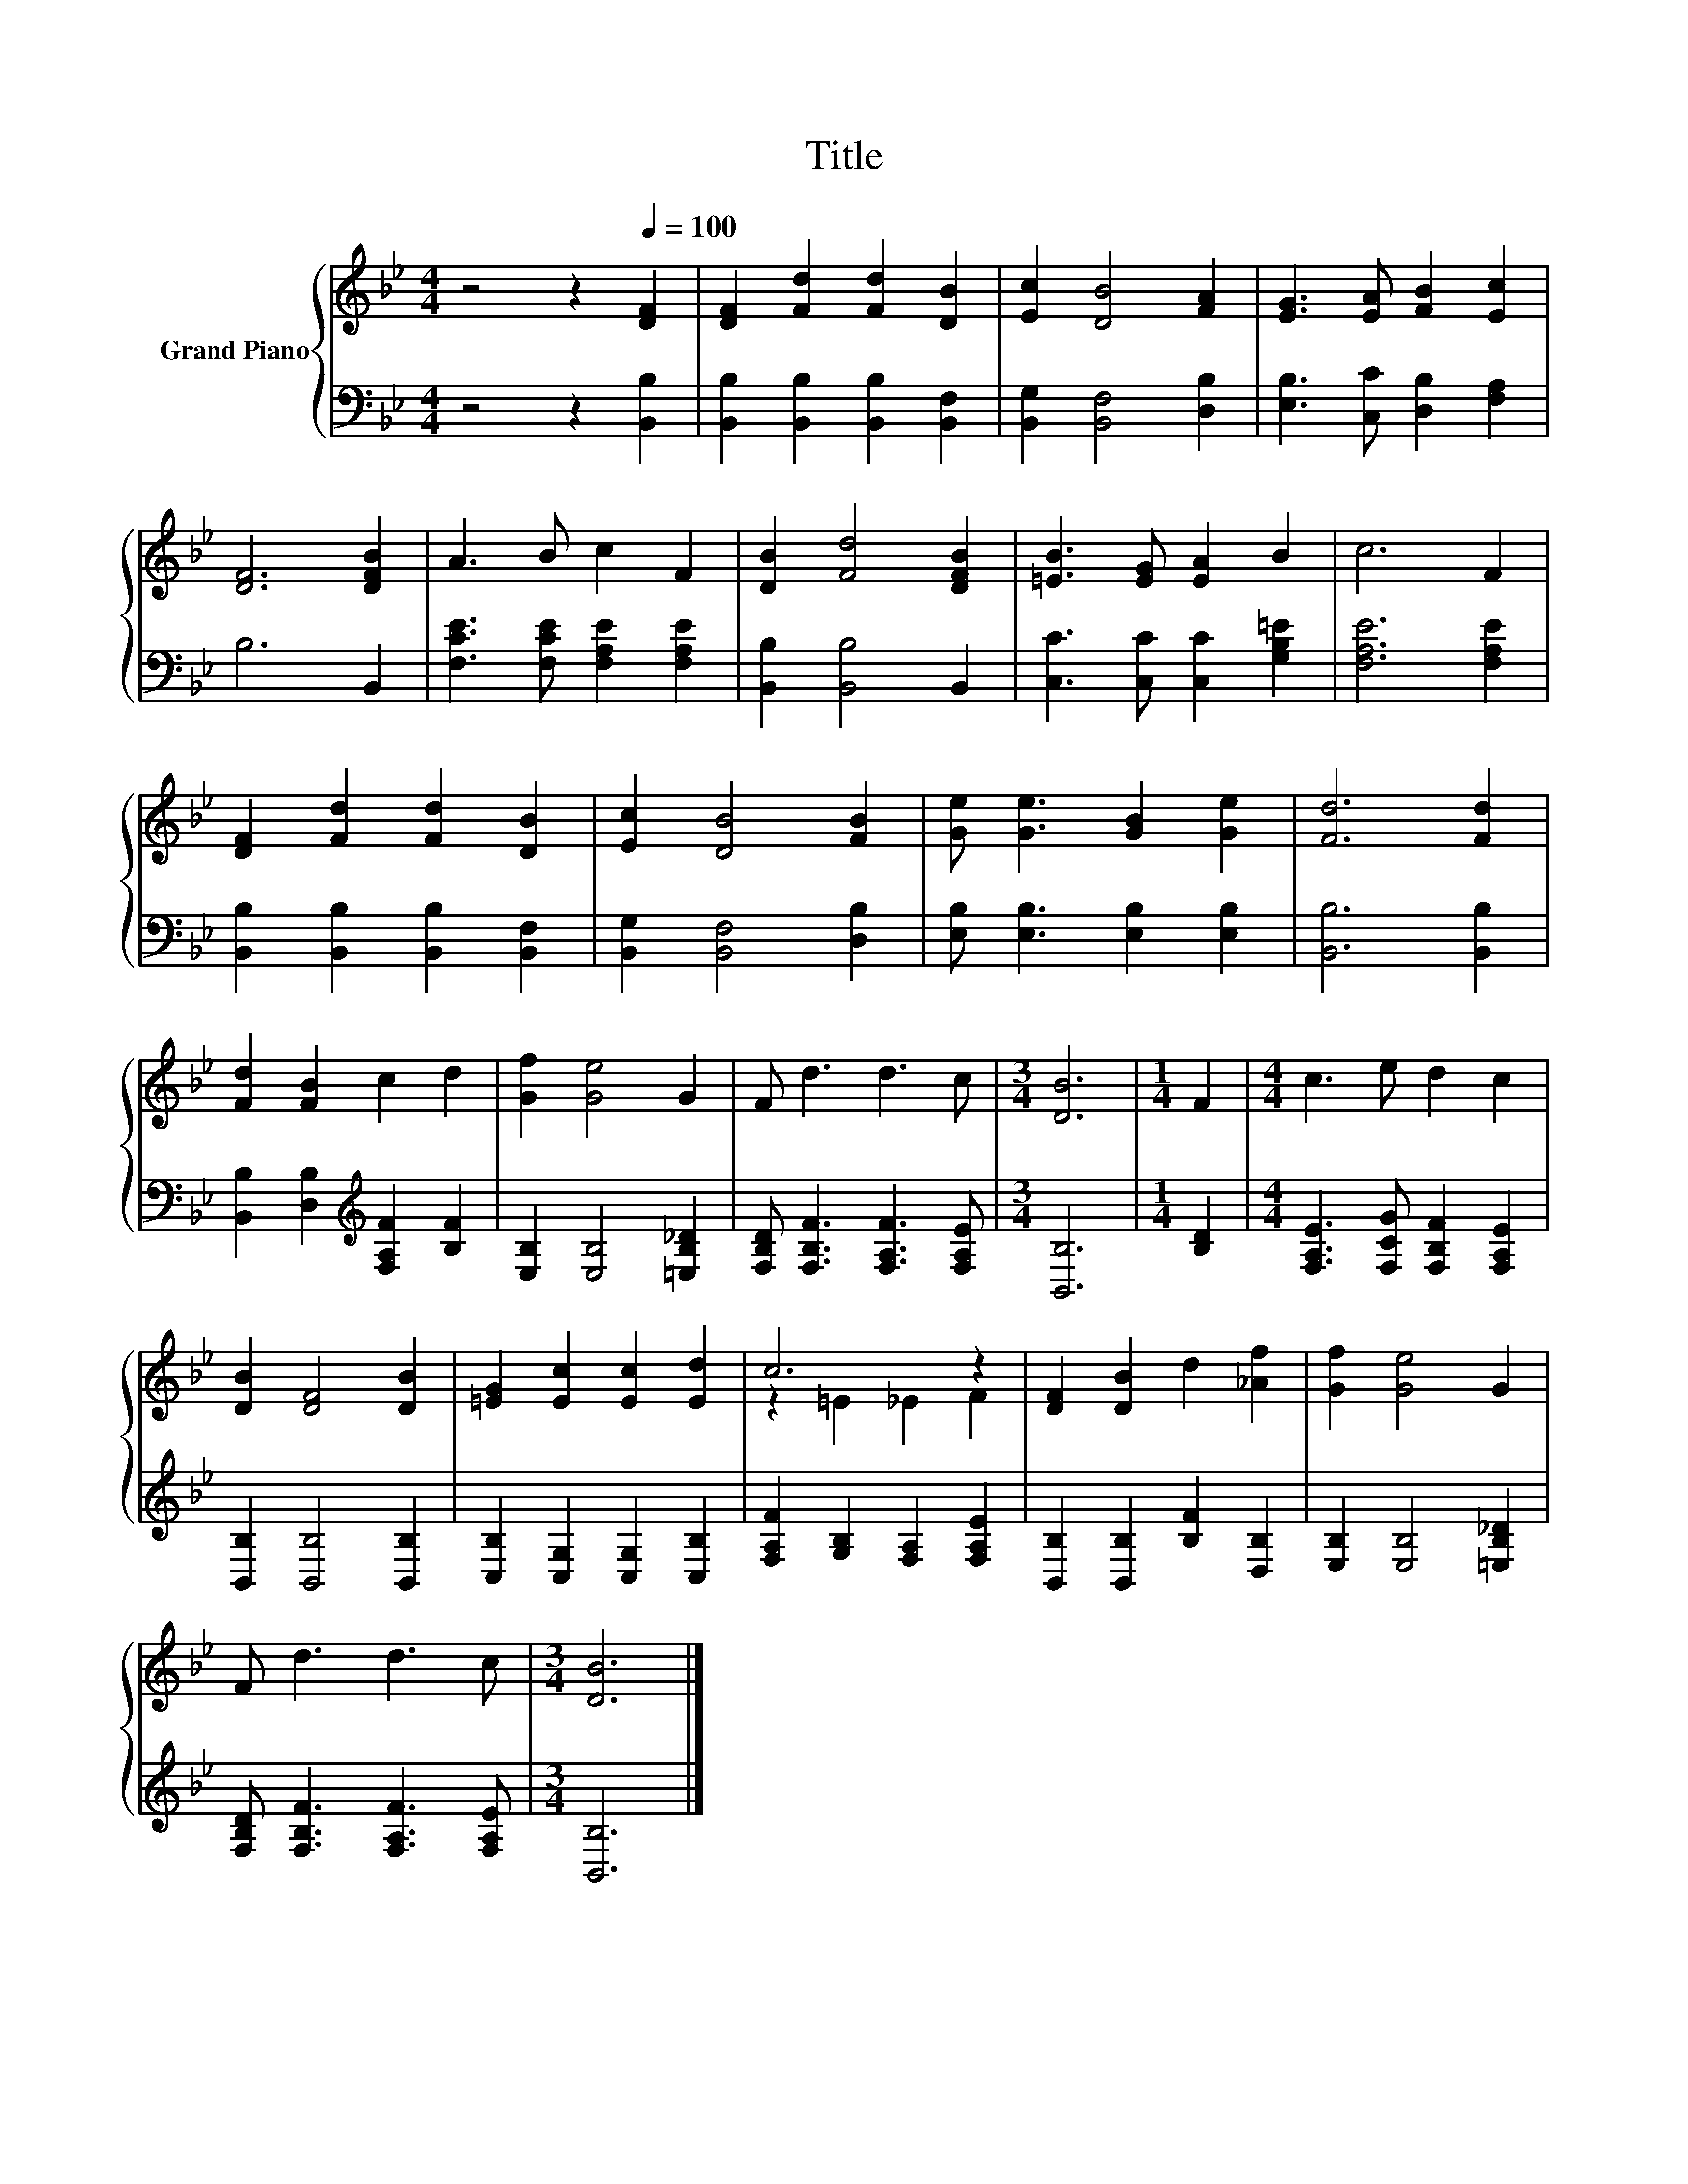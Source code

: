 X:1
T:Title
%%score { ( 1 3 ) | 2 }
L:1/8
M:4/4
K:Bb
V:1 treble nm="Grand Piano"
V:3 treble 
V:2 bass 
V:1
 z4 z2[Q:1/4=100] [DF]2 | [DF]2 [Fd]2 [Fd]2 [DB]2 | [Ec]2 [DB]4 [FA]2 | [EG]3 [EA] [FB]2 [Ec]2 | %4
 [DF]6 [DFB]2 | A3 B c2 F2 | [DB]2 [Fd]4 [DFB]2 | [=EB]3 [EG] [EA]2 B2 | c6 F2 | %9
 [DF]2 [Fd]2 [Fd]2 [DB]2 | [Ec]2 [DB]4 [FB]2 | [Ge] [Ge]3 [GB]2 [Ge]2 | [Fd]6 [Fd]2 | %13
 [Fd]2 [FB]2 c2 d2 | [Gf]2 [Ge]4 G2 | F d3 d3 c |[M:3/4] [DB]6 |[M:1/4] F2 |[M:4/4] c3 e d2 c2 | %19
 [DB]2 [DF]4 [DB]2 | [=EG]2 [Ec]2 [Ec]2 [Ed]2 | c6 z2 | [DF]2 [DB]2 d2 [_Af]2 | [Gf]2 [Ge]4 G2 | %24
 F d3 d3 c |[M:3/4] [DB]6 |] %26
V:2
 z4 z2 [B,,B,]2 | [B,,B,]2 [B,,B,]2 [B,,B,]2 [B,,F,]2 | [B,,G,]2 [B,,F,]4 [D,B,]2 | %3
 [E,B,]3 [C,C] [D,B,]2 [F,A,]2 | B,6 B,,2 | [F,CE]3 [F,CE] [F,A,E]2 [F,A,E]2 | %6
 [B,,B,]2 [B,,B,]4 B,,2 | [C,C]3 [C,C] [C,C]2 [G,B,=E]2 | [F,A,E]6 [F,A,E]2 | %9
 [B,,B,]2 [B,,B,]2 [B,,B,]2 [B,,F,]2 | [B,,G,]2 [B,,F,]4 [D,B,]2 | [E,B,] [E,B,]3 [E,B,]2 [E,B,]2 | %12
 [B,,B,]6 [B,,B,]2 | [B,,B,]2 [D,B,]2[K:treble] [F,A,F]2 [B,F]2 | [E,B,]2 [E,B,]4 [=E,B,_D]2 | %15
 [F,B,D] [F,B,F]3 [F,A,F]3 [F,A,E] |[M:3/4] [B,,B,]6 |[M:1/4] [B,D]2 | %18
[M:4/4] [F,A,E]3 [F,CG] [F,B,F]2 [F,A,E]2 | [B,,B,]2 [B,,B,]4 [B,,B,]2 | %20
 [C,B,]2 [C,G,]2 [C,G,]2 [C,B,]2 | [F,A,F]2 [G,B,]2 [F,A,]2 [F,A,E]2 | %22
 [B,,B,]2 [B,,B,]2 [B,F]2 [D,B,]2 | [E,B,]2 [E,B,]4 [=E,B,_D]2 | %24
 [F,B,D] [F,B,F]3 [F,A,F]3 [F,A,E] |[M:3/4] [B,,B,]6 |] %26
V:3
 x8 | x8 | x8 | x8 | x8 | x8 | x8 | x8 | x8 | x8 | x8 | x8 | x8 | x8 | x8 | x8 |[M:3/4] x6 | %17
[M:1/4] x2 |[M:4/4] x8 | x8 | x8 | z2 =E2 _E2 F2 | x8 | x8 | x8 |[M:3/4] x6 |] %26

